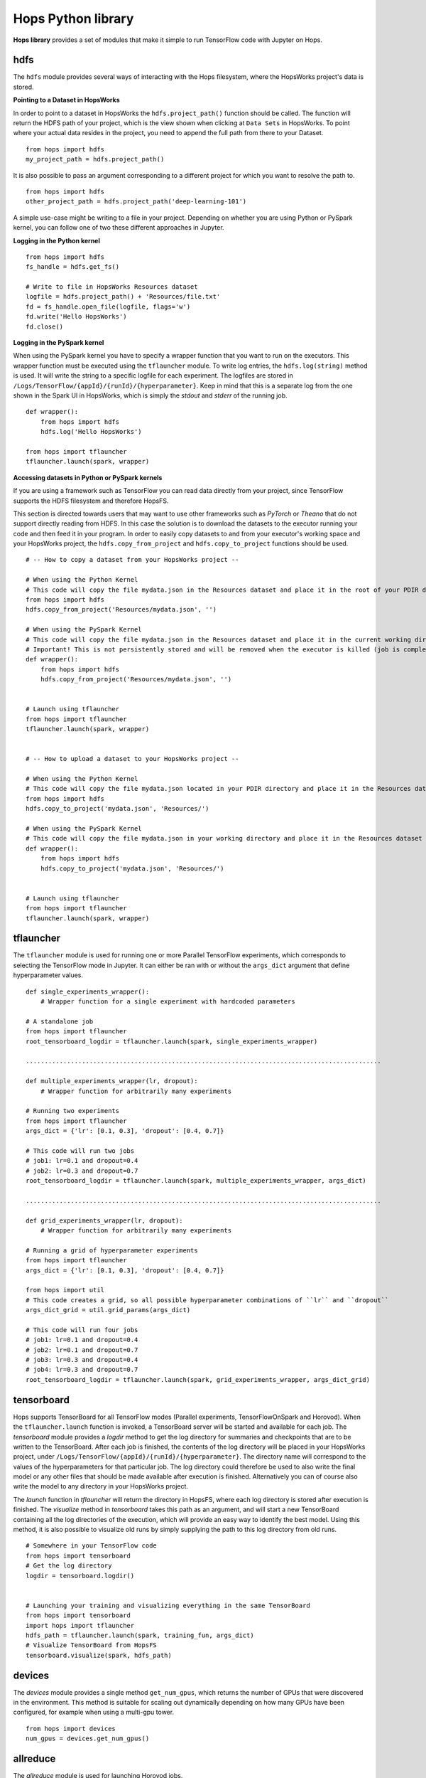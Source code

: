 Hops Python library
=======================

**Hops library** provides a set of modules that make it simple to run TensorFlow code with Jupyter on Hops.


hdfs
-----------------------
.. highlight:: python

The ``hdfs`` module provides several ways of interacting with the Hops filesystem, where the HopsWorks project's data is stored. 

**Pointing to a Dataset in HopsWorks**


In order to point to a dataset in HopsWorks the ``hdfs.project_path()`` function should be called. The function will return the HDFS path of your project, which is the view shown when clicking at ``Data Sets`` in HopsWorks. To point where your actual data resides in the project, you need to append the full path from there to your Dataset. 

::   

    from hops import hdfs
    my_project_path = hdfs.project_path()
    
It is also possible to pass an argument corresponding to a different project for which you want to resolve the path to.    

::   

    from hops import hdfs
    other_project_path = hdfs.project_path('deep-learning-101')    
   
    
A simple use-case might be writing to a file in your project. Depending on whether you are using Python or PySpark kernel, you can follow one of two these different approaches in Jupyter.

**Logging in the Python kernel**

::   

    from hops import hdfs
    fs_handle = hdfs.get_fs()
    
    # Write to file in HopsWorks Resources dataset
    logfile = hdfs.project_path() + 'Resources/file.txt'
    fd = fs_handle.open_file(logfile, flags='w')
    fd.write('Hello HopsWorks')
    fd.close()    
    
**Logging in the PySpark kernel**
    
When using the PySpark kernel you have to specify a wrapper function that you want to run on the executors. This wrapper function must be executed using the ``tflauncher`` module. To write log entries, the ``hdfs.log(string)`` method is used. It will write the string to a specific logfile for each experiment. The logfiles are stored in ``/Logs/TensorFlow/{appId}/{runId}/{hyperparameter}``. Keep in mind that this is a separate log from the one shown in the Spark UI in HopsWorks, which is simply the *stdout* and *stderr* of the running job.

::
    
    def wrapper():
        from hops import hdfs
        hdfs.log('Hello HopsWorks')
        
    from hops import tflauncher
    tflauncher.launch(spark, wrapper)
    
**Accessing datasets in Python or PySpark kernels**

If you are using a framework such as TensorFlow you can read data directly from your project, since TensorFlow supports the HDFS filesystem and therefore HopsFS.

This section is directed towards users that may want to use other frameworks such as *PyTorch* or *Theano* that do not support directly reading from HDFS. In this case the solution is to download the datasets to the executor running your code and then feed it in your program.
In order to easily copy datasets to and from your executor's working space and your HopsWorks project, the ``hdfs.copy_from_project`` and ``hdfs.copy_to_project`` functions should be used.

::

    # -- How to copy a dataset from your HopsWorks project --

    # When using the Python Kernel
    # This code will copy the file mydata.json in the Resources dataset and place it in the root of your PDIR directory
    from hops import hdfs
    hdfs.copy_from_project('Resources/mydata.json', '')

    # When using the PySpark Kernel
    # This code will copy the file mydata.json in the Resources dataset and place it in the current working directory
    # Important! This is not persistently stored and will be removed when the executor is killed (job is complete or timeout)
    def wrapper():
        from hops import hdfs
        hdfs.copy_from_project('Resources/mydata.json', '')


    # Launch using tflauncher
    from hops import tflauncher
    tflauncher.launch(spark, wrapper)


    # -- How to upload a dataset to your HopsWorks project --

    # When using the Python Kernel
    # This code will copy the file mydata.json located in your PDIR directory and place it in the Resources dataset of your HopsWorks project
    from hops import hdfs
    hdfs.copy_to_project('mydata.json', 'Resources/')

    # When using the PySpark Kernel
    # This code will copy the file mydata.json in your working directory and place it in the Resources dataset
    def wrapper():
        from hops import hdfs
        hdfs.copy_to_project('mydata.json', 'Resources/')


    # Launch using tflauncher
    from hops import tflauncher
    tflauncher.launch(spark, wrapper)


tflauncher
----------
The ``tflauncher`` module is used for running one or more Parallel TensorFlow experiments, which corresponds to selecting the TensorFlow mode in Jupyter. It can either be ran with or without the ``args_dict`` argument that define hyperparameter values.

::

    def single_experiments_wrapper():
        # Wrapper function for a single experiment with hardcoded parameters

    # A standalone job
    from hops import tflauncher
    root_tensorboard_logdir = tflauncher.launch(spark, single_experiments_wrapper)
    
    ...............................................................................................
    
    def multiple_experiments_wrapper(lr, dropout):
        # Wrapper function for arbitrarily many experiments
        
    # Running two experiments
    from hops import tflauncher
    args_dict = {'lr': [0.1, 0.3], 'dropout': [0.4, 0.7]}
    
    # This code will run two jobs
    # job1: lr=0.1 and dropout=0.4
    # job2: lr=0.3 and dropout=0.7
    root_tensorboard_logdir = tflauncher.launch(spark, multiple_experiments_wrapper, args_dict)
    
    ...............................................................................................
    
    def grid_experiments_wrapper(lr, dropout):
        # Wrapper function for arbitrarily many experiments
        
    # Running a grid of hyperparameter experiments
    from hops import tflauncher
    args_dict = {'lr': [0.1, 0.3], 'dropout': [0.4, 0.7]}
    
    from hops import util
    # This code creates a grid, so all possible hyperparameter combinations of ``lr`` and ``dropout``
    args_dict_grid = util.grid_params(args_dict)
    
    # This code will run four jobs
    # job1: lr=0.1 and dropout=0.4
    # job2: lr=0.1 and dropout=0.7
    # job3: lr=0.3 and dropout=0.4
    # job4: lr=0.3 and dropout=0.7
    root_tensorboard_logdir = tflauncher.launch(spark, grid_experiments_wrapper, args_dict_grid)  
    
    
    
tensorboard
------------------------------
Hops supports TensorBoard for all TensorFlow modes (Parallel experiments, TensorFlowOnSpark and Horovod). 
When the ``tflauncher.launch`` function is invoked, a TensorBoard server will be started and available for each job. The *tensorboard* module provides a *logdir* method to get the log directory for summaries and checkpoints that are to be written to the TensorBoard. After each job is finished, the contents of the log directory will be placed in your HopsWorks project, under ``/Logs/TensorFlow/{appId}/{runId}/{hyperparameter}``. The directory name will correspond to the values of the hyperparameters for that particular job. The log directory could therefore be used to also write the final model or any other files that should be made available after execution is finished. Alternatively you can of course also write the model to any directory in your HopsWorks project.

The *launch* function in *tflauncher* will return the directory in HopsFS, where each log directory is stored after execution is finished. The *visualize* method in *tensorboard* takes this path as an argument, and will start a new TensorBoard containing all the log directories of the execution, which will provide an easy way to identify the best model. Using this method, it is also possible to visualize old runs by simply supplying the path to this log directory from old runs.

::

    # Somewhere in your TensorFlow code 
    from hops import tensorboard
    # Get the log directory
    logdir = tensorboard.logdir()

    
    # Launching your training and visualizing everything in the same TensorBoard
    from hops import tensorboard
    import hops import tflauncher
    hdfs_path = tflauncher.launch(spark, training_fun, args_dict)
    # Visualize TensorBoard from HopsFS
    tensorboard.visualize(spark, hdfs_path)


devices
--------------------------
The *devices* module provides a single method ``get_num_gpus``, which returns the number of GPUs that were discovered in the environment. This method is suitable for scaling out dynamically depending on how many GPUs have been configured, for example when using a multi-gpu tower.

::

    from hops import devices
    num_gpus = devices.get_num_gpus()


allreduce
----------------------------
The *allreduce* module is used for launching Horovod jobs.

::

    from hops import allreduce
    allreduce.launch(spark, '/Projects/' + hdfs.project_name() + '/Jupyter/horovod.ipynb')

util
-----------------------
The *util* module is used to expose certain helper methods.

::

    from hops import util

    # Get the number of parameter servers and executors configured for Jupyter
    num_param_servers = util.num_param_servers(spark)
    num_executors = util.num_executors(spark)

    # Create a grid of hyperparameter arguments
    args_dict = {'learning_rate': [0.001, 0.0005, 0.0001], 'dropout': [0.45, 0.7]}
    args_dict_grid = util.grid_params(args_dict)

